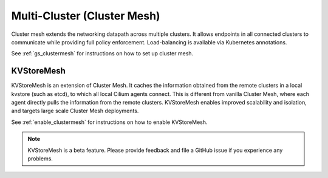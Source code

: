 .. only:: not (epub or latex or html)

    WARNING: You are looking at unreleased Cilium documentation.
    Please use the official rendered version released here:
    https://docs.cilium.io

.. _Cluster Mesh:

############################
Multi-Cluster (Cluster Mesh)
############################

Cluster mesh extends the networking datapath across multiple clusters. It
allows endpoints in all connected clusters to communicate while providing full
policy enforcement. Load-balancing is available via Kubernetes annotations.

See :ref:`gs_clustermesh` for instructions on how to set up cluster mesh.

.. _kvstoremesh:

KVStoreMesh
===========

KVStoreMesh is an extension of Cluster Mesh. It caches the information obtained
from the remote clusters in a local kvstore (such as etcd), to which all local
Cilium agents connect. This is different from vanilla Cluster Mesh, where each
agent directly pulls the information from the remote clusters. KVStoreMesh enables
improved scalability and isolation, and targets large scale Cluster Mesh deployments.

See :ref:`enable_clustermesh` for instructions on how to enable KVStoreMesh.

.. note::

    KVStoreMesh is a beta feature. Please provide feedback and file a GitHub
    issue if you experience any problems.
